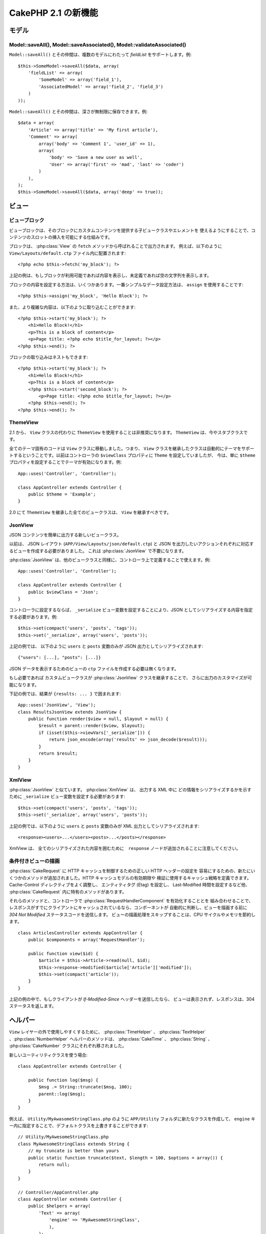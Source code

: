 CakePHP 2.1 の新機能
###########################

モデル
======

Model::saveAll(), Model::saveAssociated(), Model::validateAssociated()
----------------------------------------------------------------------

``Model::saveAll()`` とその仲間は、複数のモデルにわたって `fieldList` をサポートします。例::

    $this->SomeModel->saveAll($data, array(
        'fieldList' => array(
            'SomeModel' => array('field_1'),
            'AssociatedModel' => array('field_2', 'field_3')
        )
    ));

``Model::saveAll()`` とその仲間は、深さが無制限に保存できます。例::

    $data = array(
        'Article' => array('title' => 'My first article'),
        'Comment' => array(
            array('body' => 'Comment 1', 'user_id' => 1),
            array(
                'body' => 'Save a new user as well',
                'User' => array('first' => 'mad', 'last' => 'coder')
            )
        ),
    );
    $this->SomeModel->saveAll($data, array('deep' => true));

ビュー
======

ビューブロック
--------------

ビューブロックは、そのブロックにカスタムコンテンツを提供する子ビュークラスやエレメントを
使えるようにすることで、コンテンツのスロットの挿入を可能にする仕組みです。

ブロックは、 :php:class:`View` の ``fetch`` メソッドから呼ばれることで出力されます。
例えば、以下のように ``View/Layouts/default.ctp`` ファイル内に配置されます::

    <?php echo $this->fetch('my_block'); ?>

上記の例は、もしブロックが利用可能であれば内容を表示し、未定義であれば空の文字列を表示します。

ブロックの内容を設定する方法は、いくつかあります。一番シンプルなデータ設定方法は、
``assign`` を使用することです::

    <?php $this->assign('my_block', 'Hello Block'); ?>

また、より複雑な内容は、以下のように取り込むことができます::

    <?php $this->start('my_block'); ?>
        <h1>Hello Block!</h1>
        <p>This is a block of content</p>
        <p>Page title: <?php echo $title_for_layout; ?></p>
    <?php $this->end(); ?>

ブロックの取り込みはネストもできます::

    <?php $this->start('my_block'); ?>
        <h1>Hello Block!</h1>
        <p>This is a block of content</p>
        <?php $this->start('second_block'); ?>
            <p>Page title: <?php echo $title_for_layout; ?></p>
        <?php $this->end(); ?>
    <?php $this->end(); ?>

ThemeView
---------

2.1 から、 ``View`` クラスの代わりに ``ThemeView`` を使用することは非推奨になります。
``ThemeView`` は、今やスタブクラスです。

全てのテーマ固有のコードは ``View`` クラスに移動しました。つまり、 ``View`` クラスを継承したクラスは自動的にテーマをサポートするということです。以前はコントローラの ``$viewClass`` プロパティに ``Theme`` を設定していましたが、 今は、単に ``$theme`` プロパティを設定することでテーマが有効になります。例::

    App::uses('Controller', 'Controller');

    class AppController extends Controller {
        public $theme = 'Example';
    }

2.0 にて ``ThemeView`` を継承した全てのビュークラスは、 ``View`` を継承すべきです。

JsonView
--------

JSON コンテンツを簡単に出力する新しいビュークラス。

以前は、 JSON レイアウト (``APP/View/Layouts/json/default.ctp``) と JSON を出力したいアクションそれぞれに対応するビューを作成する必要がありました。 これは :php:class:`JsonView` で不要になります。

:php:class:`JsonView` は、他のビュークラスと同様に、コントローラ上で定義することで使えます。例::

    App::uses('Controller', 'Controller');

    class AppController extends Controller {
        public $viewClass = 'Json';
    }

コントローラに設定するならば、 ``_serialize`` ビュー変数を設定することにより、JSON としてシリアライズする内容を指定する必要があります。例::

    $this->set(compact('users', 'posts', 'tags'));
    $this->set('_serialize', array('users', 'posts'));

上記の例では、 以下のように ``users`` と ``posts`` 変数のみが JSON 出力としてシリアライズされます::

    {"users": [...], "posts": [...]}

JSON データを表示するためのビューの ``ctp`` ファイルを作成する必要は無くなります。

もし必要であれば カスタムビュークラスが :php:class:`JsonView` クラスを継承することで、
さらに出力のカスタマイズが可能になります。

下記の例では、結果が ``{results: ... }`` で囲まれます::

    App::uses('JsonView', 'View');
    class ResultsJsonView extends JsonView {
        public function render($view = null, $layout = null) {
            $result = parent::render($view, $layout);
            if (isset($this->viewVars['_serialize'])) {
                return json_encode(array('results' => json_decode($result)));
            }
            return $result;
        }
    }

XmlView
-------

:php:class:`JsonView` と似ています。 :php:class:`XmlView` は、 出力する XML 中に
どの情報をシリアライズするかを示すために ``_serialize`` ビュー変数を設定する必要があります::

    $this->set(compact('users', 'posts', 'tags'));
    $this->set('_serialize', array('users', 'posts'));

上記の例では、以下のように ``users`` と ``posts`` 変数のみが XML 出力としてシリアライズされます::

    <response><users>...</users><posts>...</posts></response>

XmlView は、 全てのシリアライズされた内容を囲むために　``response`` ノードが追加されることに注意してください。

条件付きビューの描画
--------------------------

:php:class:`CakeRequest` に HTTP キャッシュを制御するための正しい HTTP ヘッダーの設定を
容易にするための、新たにいくつかのメソッドが追加されました。HTTP キャッシュモデルの有効期限や
検証に使用するキャッシュ戦略を定義できます。 Cache-Control ディレクティブをよく調整し、
エンティティタグ (Etag) を設定し、 Last-Modified 時間を設定するなど他、
:php:class:`CakeRequest` 内に特有のメソッドがあります。

それらのメソッドと、コントローラで :php:class:`RequestHandlerComponent` を有効化することとを
組み合わせることで、レスポンスがすでにクライアントにキャッシュされているなら、コンポーネントが
自動的に判断し、ビューを描画する前に `304 Not Modified` ステータスコードを送信します。
ビューの描画処理をスキップすることは、CPU サイクルやメモリを節約します。 ::

    class ArticlesController extends AppController {
        public $components = array('RequestHandler');

        public function view($id) {
            $article = $this->Article->read(null, $id);
            $this->response->modified($article['Article']['modified']);
            $this->set(compact('article'));
        }
    }

上記の例の中で、もしクライアントが `If-Modified-Since` ヘッダーを送信したなら、
ビューは表示されず、レスポンスは、304ステータスを返します。

ヘルパー
========

``View`` レイヤーの外で使用しやすくするために、 :php:class:`TimeHelper` 、
:php:class:`TextHelper` 、:php:class:`NumberHelper` ヘルパーのメソッドは、
:php:class:`CakeTime` 、 :php:class:`String` 、 :php:class:`CakeNumber`
クラスにそれぞれ移されました。

新しいユーティリティクラスを使う場合::

    class AppController extends Controller {

        public function log($msg) {
            $msg .= String::truncate($msg, 100);
            parent::log($msg);
        }
    }

例えば、 ``Utility/MyAwasomeStringClass.php`` のように ``APP/Utility`` フォルダに新たなクラスを作成して、 ``engine`` キー内に指定することで、デフォルトクラスを上書きすることができます::

    // Utility/MyAwesomeStringClass.php
    class MyAwesomeStringClass extends String {
        // my truncate is better than yours
        public static function truncate($text, $length = 100, $options = array()) {
            return null;
        }
    }

    // Controller/AppController.php
    class AppController extends Controller {
        public $helpers = array(
            'Text' => array(
                'engine' => 'MyAwesomeStringClass',
                ),
            );
    }

HtmlHelper
----------

新しい :php:meth:`HtmlHelper::media()` 関数は、 HTML5 の audio/video 要素を生成するために追加されました。
